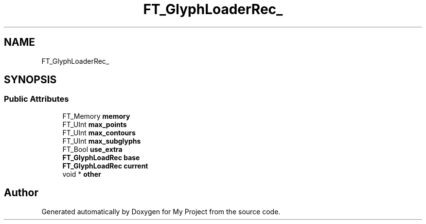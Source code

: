 .TH "FT_GlyphLoaderRec_" 3 "Wed Feb 1 2023" "Version Version 0.0" "My Project" \" -*- nroff -*-
.ad l
.nh
.SH NAME
FT_GlyphLoaderRec_
.SH SYNOPSIS
.br
.PP
.SS "Public Attributes"

.in +1c
.ti -1c
.RI "FT_Memory \fBmemory\fP"
.br
.ti -1c
.RI "FT_UInt \fBmax_points\fP"
.br
.ti -1c
.RI "FT_UInt \fBmax_contours\fP"
.br
.ti -1c
.RI "FT_UInt \fBmax_subglyphs\fP"
.br
.ti -1c
.RI "FT_Bool \fBuse_extra\fP"
.br
.ti -1c
.RI "\fBFT_GlyphLoadRec\fP \fBbase\fP"
.br
.ti -1c
.RI "\fBFT_GlyphLoadRec\fP \fBcurrent\fP"
.br
.ti -1c
.RI "void * \fBother\fP"
.br
.in -1c

.SH "Author"
.PP 
Generated automatically by Doxygen for My Project from the source code\&.

